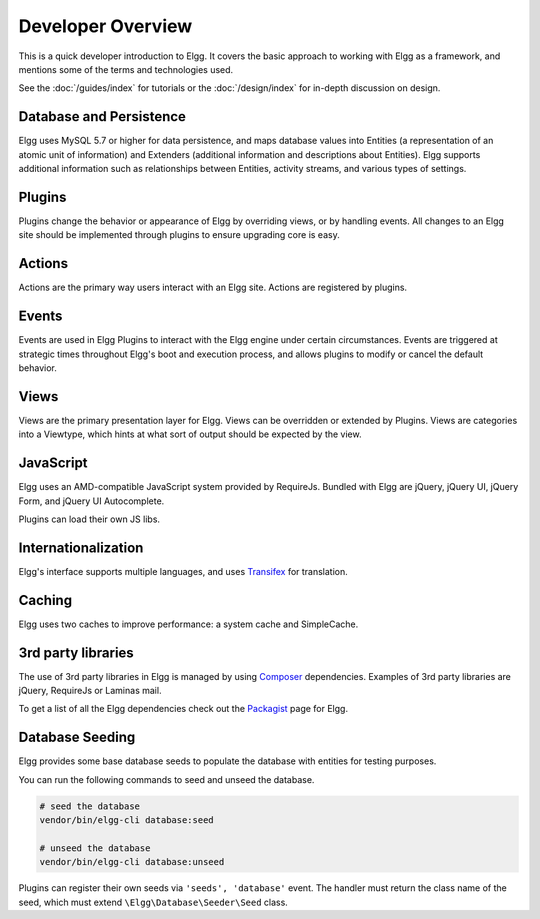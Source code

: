 Developer Overview
##################

This is a quick developer introduction to Elgg. It covers the basic approach to working with
Elgg as a framework, and mentions some of the terms and technologies used.

See the :doc:`/guides/index` for tutorials or the :doc:`/design/index` for in-depth discussion on design.

Database and Persistence
========================

Elgg uses MySQL 5.7 or higher for data persistence, and maps database values into Entities (a
representation of an atomic unit of information) and Extenders (additional information and
descriptions about Entities). Elgg supports additional information such as relationships between
Entities, activity streams, and various types of settings.

Plugins
=======

Plugins change the behavior or appearance of Elgg by overriding views, or by handling events.
All changes to an Elgg site should be implemented through plugins to ensure upgrading core is easy.

Actions
=======

Actions are the primary way users interact with an Elgg site. Actions are registered by plugins.

Events
======

Events are used in Elgg Plugins to interact with the Elgg engine under certain
circumstances. Events are triggered at strategic times throughout Elgg's boot and execution
process, and allows plugins to modify or cancel the default behavior.

Views
=====

Views are the primary presentation layer for Elgg. Views can be overridden or extended by Plugins.
Views are categories into a Viewtype, which hints at what sort of output should be expected by the
view.

JavaScript
==========

Elgg uses an AMD-compatible JavaScript system provided by RequireJs. Bundled with Elgg are jQuery, jQuery UI, 
jQuery Form, and jQuery UI Autocomplete.

Plugins can load their own JS libs.

Internationalization
====================

Elgg's interface supports multiple languages, and uses `Transifex`_ for translation.

Caching
=======

Elgg uses two caches to improve performance: a system cache and SimpleCache.

3rd party libraries
===================

The use of 3rd party libraries in Elgg is managed by using `Composer`_ dependencies. Examples of 3rd party libraries are
jQuery, RequireJs or Laminas mail.

To get a list of all the Elgg dependencies check out the `Packagist`_ page for Elgg.

.. _Transifex: https://www.transifex.com/projects/p/elgg-core/
.. _Composer: https://getcomposer.org/
.. _Packagist: https://packagist.org/packages/elgg/elgg

Database Seeding
================

Elgg provides some base database seeds to populate the database with entities for testing purposes.

You can run the following commands to seed and unseed the database.

.. code-block:: sh

    # seed the database
    vendor/bin/elgg-cli database:seed

    # unseed the database
    vendor/bin/elgg-cli database:unseed


Plugins can register their own seeds via ``'seeds', 'database'`` event. The handler must return the class name of the seed,
which must extend ``\Elgg\Database\Seeder\Seed`` class.
